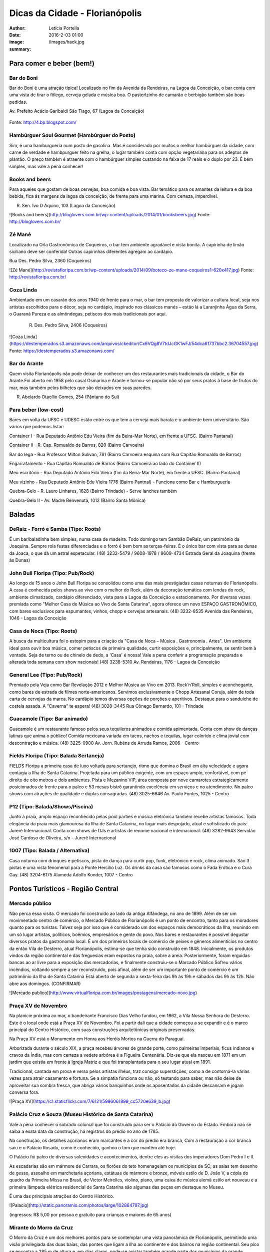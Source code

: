 Dicas da Cidade - Florianópolis
===================================

:author: Letícia Portella
:date: 2016-2-03 01:00
:image: /images/hack.jpg
:summary: 

===========================
Para comer e beber (bem!)
===========================
---------------------------
Bar do Boni
---------------------------

Bar do Boni é uma atração típica! Localizado no fim da Avenida da Rendeiras, na Lagoa da Conceição, o bar conta com uma vista de tirar o fôlego, cerveja gelada e música boa. O pasterlzinho de camarão e berbigão também são boas pedidas.

Av. Prefeito Acácio Garibaldi São Tiago, 67 (Lagoa da Conceição)

.. figure:: http://4.bp.blogspot.com/-HvrQFVqi2ks/UXxI6CjdKcI/AAAAAAAAEyU/sythrJX_Xxc/s1600/IMG01035-20130427-1635.jpg
    :target: http://4.bp.blogspot.com/-HvrQFVqi2ks/UXxI6CjdKcI/AAAAAAAAEyU/sythrJX_Xxc/s1600/IMG01035-20130427-1635.jpg
    :alt: Work
    :align: center



Fonte: http://4.bp.blogspot.com/

---------------------------
Hambúrguer Soul Gourmet (Hambúrguer do Posto)
---------------------------
Sim, é uma hamburgueria num posto de gasolina. Mas é considerado por muitos o melhor hambúrguer da cidade, com carne de verdade e hambpurguer feito na grelha, o lugar também conta com opção vegetariana para os adeptos de plantão. O preço também é atraente com o hambúrguer simples custando na faixa de 17 reais e o duplo por 23. É bem simples, mas vale a pena conhecer!

---------------------------
Books and beers
---------------------------
Para aqueles que gostam de boas cervejas, boa comida e boa vista. Bar temático para os amantes da leitura e da boa bebida, fica ás margens da lagoa da conceição, de frente para uma marina. Com certeza, imperdível.

R. Sen. Ivo D Aquino, 103 (Lagoa da Conceição)

![Books and beers](http://bloglovers.com.br/wp-content/uploads/2014/01/booksbeers.jpg)
Fonte: http://bloglovers.com.br/


---------------------------
Zé Mané
---------------------------
Localizado na Orla Gastronômica de Coqueiros, o bar tem ambiente agradável e vista bonita. A capirinha de limão siciliano deve ser conferida! Outras capirinhas diferentes agregam ao cardápio.

Rua Des. Pedro Silva, 2360 (Coqueiros)

![Zé Mané](http://revistafloripa.com.br/wp-content/uploads/2014/09/boteco-ze-mane-coqueiros1-620x417.jpg)
Fonte: http://revistafloripa.com.br/

---------------------------
Coza Linda
---------------------------
Ambientado em um casarão dos anos 1940 de frente para o mar, o bar tem proposta de valorizar a cultura local, seja nos artistas escolhidos para o décor, seja no cardápio, inspirado nos clássicos manés – estão lá a Laranjinha Água da Serra, o Guaraná Pureza e as almôndegas, petiscos dos mais tradicionais por aqui. 

 R. Des. Pedro Silva, 2406 (Coqueiros)

![Coza Linda](https://destemperados.s3.amazonaws.com/arquivos/ckeditor/Cx6VQg8V7tdJcGK1wFJ/54dca61737bbc2.36704557.jpg)
Fonte: https://destemperados.s3.amazonaws.com/

---------------------------
Bar do Arante
---------------------------
Quem visita Florianópolis não pode deixar de conhecer um dos restaurantes mais tradicionais da cidade, o Bar do Arante.Foi aberto em 1958 pelo casal Osmarina e Arante e tornou-se popular não só por seus pratos à base de frutos do mar, mas também pelos bilhetes que são deixados em suas paredes.

R. Abelardo Otacílio Gomes, 254 (Pântano do Sul)

---------------------------
Para beber (low-cost)
---------------------------

Bares em volta da UFSC e UDESC estão entre os que tem a cerveja mais barata e o ambiente bem universitário. São vários que podemos listar:

Container I - Rua Deputado Antônio Edu Vieira (fim da Beira-Mar Norte), em frente a UFSC. (Bairro Pantanal)

Container II - R. Cap. Romualdo de Barros, 820 (Bairro Carvoeira)

Bar do Iega - Rua Professor Milton Sulivan, 781 (Bairro Carvoeira esquina com Rua Capitão Romualdo de Barros)

Engarrafamento - Rua Capitão Romualdo de Barros (Bairro Carvoeira ao lado do Container II)

Meu escritório - Rua Deputado Antônio Edu Vieira (fim da Beira-Mar Norte), em frente a UFSC. (Bairro Pantanal)

Meu vizinho - Rua Deputado Antônio Edu Vieira 1776 (Bairro Pantnal) - Funciona como Bar e Hamburgueria

Quebra-Gelo - R. Lauro Linhares, 1628 (Bairro Trindade) - Serve lanches também

Quebra-Gelo II - Av. Madre Benvenuta, 1012 (Bairro Santa Mônica)

===========================
Baladas
===========================

---------------------------
DeRaiz - Forró e Samba (Tipo: Roots)
---------------------------

É um bar/baladinha bem simples, numa casa de madeira. Todo domingo tem Sambão DeRaiz, um patrimônio da Joaquina. Sempre rola festas diferenciadas e o forró é bem bom as terças-feiras. É o único bar com vista para as dunas da Joaca, o que dá um astral espetacular. 
(48) 3232-5479 / 9608-1978 / 9609-4734
Estrada Geral da Joaquina (frente às Dunas)

---------------------------
John Bull Floripa (Tipo: Pub/Rock)
---------------------------

Ao longo de 15 anos o John Bull Floripa se consolidou como uma das mais prestigiadas casas noturnas de Florianópolis. A casa é conhecida pelos shows ao vivo com o melhor do Rock, além da decoração temática com lendas do rock,  ambiente climatizado, cardápio diferenciado, vista para a Lagoa da Conceição e estacionamento. Por diversas vezes premiada como "Melhor Casa de Música ao Vivo de Santa Catarina", agora oferece um novo ESPAÇO GASTRONÔMICO, com bares exclusivos para espumantes, vinhos, chopp e cervejas artesanais.
(48) 3232-8535
Avenida das Rendeiras, 1046 - Lagoa da Conceição

---------------------------
Casa de Noca (Tipo: Roots)
---------------------------

A busca da multicultura foi o estopim para a criação da "Casa de Noca – Música . Gastronomia . Artes". Um ambiente ideal para ouvir boa música, comer petiscos de primeira qualidade, curtir exposições e, principalmente, se sentir bem à vontade. Seja de terno ou de chinelo de dedo, a 'Casa' é nossa! Vale a pena conferir a programação preparada e alterada toda semana com show nacionais! 
(48) 3238-5310
Av. Rendeiras, 1176 - Lagoa da Conceição

---------------------------
General Lee (Tipo: Pub/Rock)
---------------------------

Premiado pela Veja como Bar Revelação 2012 e Melhor Música ao Vivo em 2013. Rock’n’Roll, simples e aconchegante, como bares de estrada de filmes norte-americanos. Servimos exclusivamente o Chopp Artesanal Coruja, além de toda carta de cervejas da marca. No cardápio temos diversas opções de porções e aperitivos. Destaque para o sanduíche de costela assada. A "Caverna" te espera!
(48) 3028-3445
Rua Cônego Bernardo, 101 - Trindade

---------------------------
Guacamole (Tipo: Bar animado)
---------------------------

Guacamole é um restaurante famoso pelos seus tequileros animados e comida apimentada. Conta com show de danças latinas que anima o público! Comida mexicana variada em tacos, nachos e tequilas, lugar colorido e clima jovial com descontração e música.
(48) 3225-0900
Av. Jorn. Rubéns de Arruda Ramos, 2006 - Centro

---------------------------
Fields Floripa (Tipo: Balada Sertaneja)
---------------------------

FIELDS Floripa a primeira casa de luxo voltada para sertanejo, ritmo que domina o Brasil em alta velocidade e agora contagia a Ilha de Santa Catarina. Projetada para um público exigente, com um espaço amplo, confortável, com pé direito de oito metros e dois ambientes. Pista e Mezanino VIP, área composta por nove camarotes estrategicamente posicionados de frente para o palco e 53 mesas bistrô garantindo excelência em serviços e no atendimento. No palco shows com atrações de qualidade e duplas consagradas.
(48) 3025-6646
Av. Paulo Fontes, 1025 - Centro

---------------------------
P12 (Tipo: Balada/Shows/Piscina)
---------------------------

Junto à praia, amplo espaço reconhecido pelas pool parties e música eletrônica também recebe artistas famosos. Toda elegância da praia mais glamourosa da Ilha de Santa Catarina, no lugar mais despojado, atual e sofisticado do país: Jurerê Internacional. Conta com shows de DJs e artistas de renome nacional e internacional. 
(48) 3282-9643
Servidão José Cardoso de Oliveira, s/n - Jurerê Internacional

---------------------------
1007 (Tipo: Balada / Alternativa)
---------------------------
Casa noturna com drinques e petiscos, pista de dança para curtir pop, funk, eletrônico e rock, clima animado. São 3 pistas e uma vista fenomenal para a Ponte Hercílio Luz. Os drinks da casa são famosos como o Fada Erótica e o Cura Gay.
(48) 3204-6175
Alameda Adolfo Konder, 1007 - Centro

===========================
Pontos Turísticos - Região Central
===========================

---------------------------
Mercado público
---------------------------
Não perca essa visita. O mercado foi construído ao lado da antiga Alfândega, no ano de 1899.
Além de ser um movimentado centro de comércio, o Mercado Público de Florianópolis é um ponto de encontro, tanto para os moradores quanto para os turistas. Talvez seja por isso que é considerado um dos espaços mais democráticos da Ilha, reunindo em um só lugar artistas, políticos, boêmios, empresários e gente do povo. Nos bares e restaurantes é possível degustar diversos pratos da gastronomia local.
É um dos primeiros locais de comércio de peixes e gêneros alimentícios no centro da então Vila de Desterro, atual Florianópolis, estima-se que tenha sido construído em 1848.
Inicialmente, os produtos vindos da região continental e das freguesias eram expostos na praia, sobre a areia. Posteriormente, foram erguidas bancas ao ar livre para a exposição das mercadorias, e finalmente construiu-se o Marcado Público
Sofreu vários incêndios, voltando sempre a ser reconstruído, pois afinal, além de ser um importante ponto de comércio é um patrimônio da Ilha de Santa Catarina 
Está aberto de segunda a sexta-feira das 9h às 19h e sábados das 9h às 12h. Não abre aos domingos. (CONFIRMAR)

![Mercado publico](http://www.virtualfloripa.com.br/images/postagens/mercado-novo.jpg)

---------------------------
Praça XV de Novembro
---------------------------

Na planície próxima ao mar, o bandeirante Francisco Dias Velho fundou, em 1662, a Vila Nossa Senhora do Desterro. Este é o local onde está a Praça XV de Novembro. Foi a partir dali que a cidade começou a se expandir e é o marco principal do Centro Histórico, com suas construções arquitetônicas originais preservadas.

Na Praça XV está o Monumento em Honra aos Heróis Mortos na Guerra do Paraguai.

Arborizada durante o século XIX, a praça recebeu árvores de grande porte, como palmeiras imperiais, ficus indianos e cravos da Índia, mas com certeza a vedete arbórea é a Figueira Centenária. Diz-se que ela nasceu em 1871 em um jardim que existia em frente à Igreja Matriz e que foi transplantada para o seu lugar atual em 1891.

Tradicional, cantada em prosa e verso pelos artistas ilhéus, traz consigo superstições, como a de contorná-la várias vezes para atrair casamento e fortuna. Se a simpatia funciona ou não, só testando para saber, mas não deixe de aproveitar sua sombra fresca, que abriga vários banquinhos onde os aposentados da cidade descansam e jogam conversa fora.

![Praça XV](https://c1.staticflickr.com/7/6121/5996061899_cc5720e639_b.jpg)

---------------------------
Palácio Cruz e Souza (Museu Histórico de Santa Catarina)
---------------------------
Vale a pena conhecer  o sobrado colonial que foi construído para ser o Palácio do Governo do Estado. Embora não se saiba a exata data da construção, há registros do prédio no ano de 1785.

Na construção, os detalhes açorianos eram marcantes e a cor do prédio era branca, Com a restauração a cor branca saiu e o Palácio Rosado, como é conhecido, ganhou o tom que mantém até hoje. 

O Palácio foi palco de diversas solenidades e acontecimentos, dentre eles  as visitas dos imperadores Dom Pedro I e II.

As escadarias são em mármore de Carrara, os florões do teto homenageiam os municípios de SC; as salas tem desenho de gesso, assoalho em marchetaria açoriana, estátuas de mármore e  bronze, móveis estilo de D. João V, a cópia do quadro da Primeira Missa no Brasil, de Victor Meirelles, violino, piano, uma caixa de música alemã estilo art nouveau e a primeira lâmpada elétrica residencial de Santa Catarina são algumas das peças em destaque no Museu.

É uma das principais atrações do Centro Histórico.

![Palacio](http://static.panoramio.com/photos/large/102864797.jpg)

(ingressos: R$ 5,00 por pessoa e gratuito para crianças e maiores de 65 anos)

---------------------------
Mirante do Morro da Cruz
---------------------------

O Morro da Cruz é um dos melhores pontos para se contemplar uma vista panorâmica de Florianópolis, permitindo uma visão privilegiada das duas baías, das pontes que ligam a ilha ao continente e  dos bairros na região continental. Seu pico se encontra a 285 m de altura e, em dias claros, pode-se avistar também grande parte dos municípios da grande Florianópolis, como Palhoça, São José e Biguaçu. O principal acesso ao mirante do Morro da Cruz é feito pela Rua do Antão (via Beira Mar Norte), por meio do bairro Agronômica.

![Mirante Morro da Cruz](http://ndonline.com.br/uploads/2011/09/20-09-2011-16-47-25-a-cidade-vista-do-morro-da-cruz-08.07.11-foto-rosane-lima-2-.jpg)

===========================
Pontos Turísticos - Região Norte
===========================

---------------------------
Principais Praias
---------------------------
Jurerê Internacional, Jurerê Tradicional, Praia do Forte, Praia da Daniela, Lagoinha do Norte, Ponta das Canas, Ingleses, Costão do Santinho, Praia Brava

---------------------------
Como chegar de ônibus?
---------------------------

O principal terminal do norte é o TICAN (Terminal Integrado de Canasvieiras). De lá é possível pegar ônibus para quase todas as praias da região. A única exceção é Jurerê e Daniela, cujo terminal de saída dos ônibus é p TISAN (Terminal Integrado de Santo Antônio). 

Para chegar em Santo Antônio de Lisboa, é possível descer no TISAN e ir caminhando. Para ir para os bairros Sambaqui e Cacupé é preciso pegar outro ônibus. (Conferir horários, os ônibus são escassos)

---------------------------
Fortaleza de São José da Ponta Grossa e Praia do Forte
---------------------------
A fortaleza realmente é um lugar lindo, que vale a pena conhecer. É um forte português construído em 1765 que conta com canhões, trajes típicos e utensílios da época de utilização.

A entrada custa apenas 8 reais (4 para estudantes e idosos são isentos). O acesso para a fortaleza entretanto é um pouco complicado se você for de carro. O caminho é uma subida bastante íngreme com abertura dos dois lados e dois carros passam com bastante cuidado. Portanto, se for de carro pode deixar o carro embaixo (perto do último ponto de ônibus de Jurerê) e subir a pé. Se você subir de carro, é possível descer para a praia do Forte também de carro. Fique ligado! Areia na pista pode complicar sua subida, ok? 

Enfim, uma vez lá em cima, dê a volta no forte, veja o sol ou o pôr-do-sol na praia do Forte e aproveite o passeio histórico e a vista deslumbrante que você tem de lá de cima. A praia do forte conta com alguns restaurantes "de pé na areia", então também é válida para um happy hour.

![Fortaleza](http://www.fortalezasmultimidia.com.br/santa_catarina/imagens/pontagrossag01.jpg)

---------------------------
Passeio de Barco Ilhas na Baía Norte
---------------------------
Um passeio de barco por floripa é uma ótima pedida, especialmente se o dia não tiver perfeito para uma praia ou trilha. Existem passeios pela lagoa da conceição (na média de 10 reais por pessoa) mas a recomendação é o passeio para visitar as fortalezas de Ratones e Ainhatomirim. As fortalezas são construções portuguesas do século XVIII para defesa da ILha do Desterro e estão atualmente sob supervisão da Universidade Federal de Santa Catarina. O passeio pode ser feito de dois modos:  

Passeio saído de debaixo da Ponte Hercílio Luz: O passeio sai do lado de um bar chamado Scuna Bar e tem duração de 6 horas. Ele visita a ilha e a Fortaleza de Ratones, a Fortaleza de Ainhatomirim com parada para almoço na Baía dos Golfinhos. É um passeio mais tranquilo, sem muita algazarra. O passeio custa 75 reais por pessoa e não estão inclusos o almoço no resturante padrão do passeio (25 reais) e o acesso às duas fortalezas visitadas (10 reais a inteira para ambas as fortalezas, 5 reais a meia).

Passeio com saída de Canasvieiras: O passeio sai do trapiche de Canasvieiras em uma escuna do tipo pirata. É um passeio bem animado, com música, e dançarinos para animar quem está viajando. Ele vai para a Fortaleza de Ainhatomirim e parada na Baía dos Golfinhos. É mais recomendado para quem gosta de agito! O passeio custa 78 reais por pessoa e não estão inclusos o almoço no resturante padrão do passeio (25 reais) e o acesso à Fortaleza de Ainhatomirim  (8 reais a inteira, 4 reais a meia).

Mais informações: (http://www.scunasul.com.br/)

---------------------------
Rota Gastronômica do Por-do-sol
---------------------------
Os bairros de Santo Antônio de Lisboa, Cacupé e Sambaqui são conhecidos como "Rota Gastronômica do Por-do-sol". Redutos da cultura açoriana na ilha, possuem uma incrível vista para a Baía Norte e Ponte Hercílio Luz e camarote para os famosos pores-do-sol de Florianópolis. A freguesia conserva a arquitetura açoriana tradicional, os costumes herdados dos colonizadores portugueses e a tranquilidade das pequenas vilas do século XIX. 

A região conta com diversos restaurantes famosos por sua culinária como o Marisqueira Sintra, Rosso, Coisas de Maria e João, Zé do Cacupé, João de Barro, Pitangueiras, Toca de Santo Antônio, Bate-Ponto, Chão Batido entre outros. Nas noites de verão, é comum os barzinhos colocarem mesas nas calçadas, onde se pode petiscar e curtir a atmosfera do local.

Além disso, vale uma visita à Igreja de Nossa Senhora das Necessidades, construída em 1757 e uma das principais feições da cultura barroca no Sul do Brasil. 
Lojas de artesanatos e cerâmica também podem ser encontradas nas casas com formato típico açoriano, com as janelas diretamente nas calçadas. 

![Santo Antonio](http://s1208.photobucket.com/user/jffaraco/media/2718b293.jpg.html?t=1290633873)

---------------------------
Água Show Park
---------------------------

O complexo Água Show Park é o melhor parque aquático de Santa Catarina. Abriga várias áreas voltadas para diversão, lazer e turismo, além de restaurantes, bar, lanchonetes e atividades esportivas.

(48) 3369-2354

Rodovia Armando Calil Bullos, SC-403, 3868 - Ingleses 

===========================
Pontos Turísticos - Região Leste
===========================

---------------------------
Principais Praias
---------------------------
Moçambique, Barra da Lagoa, Galheta, Mole, Joaquina, Rio Tavares e Campeche

---------------------------
Como chegar de ônibus?
---------------------------

O principal terminal do leste é o TILAG (Terminal Integrado da Lagoa). De lá é possível pegar ônibus para quase todas as praias da região. Para o Campeche e Rio Tavares, o terminal TILAG (Terminal Integrado do Rio Tavares) é mais recomendado.

---------------------------
Avenida das Rendeiras
---------------------------
Passando a ponte de pedra, chega-se à Avenida das Rendeiras, conhecida por este nome por causa das “rendeiras tradicionais” que ali viviam. Ainda encontram-se pequenas casinhas de madeira com rendeiras nativas expondo suas rendas de bilro.A atividade está quase em extinção. Pela avenida, muitas pessoas caminham ou correm, além de ser a beira para os esportes náuticos.
Por toda a sua extensão há restaurantes especializados em frutos do mar, barzinhos e casas noturnas.

---------------------------
Ilha do Campeche
---------------------------
A Ilha do Campeche é uma pequena ilha na frente da Praia do Campeche. Ela possui apenas 1 praia com areias muito claras e água cristalina e calma. Além das trilhas subaquáticas preservadas pelo IPHAN existem trilhas pela ilha para visitar os costões e as inscrições rupestres típicas da ilha de Florianópolis (outro lugar para ver essas inscrições é o costão rochoso da parte direito da praia do Santinho).
Para chegar à ilha só de barco que tem saída pelas praias da Armação e do Campeche. O preço varia com a época do ano entre 75 e 100 reais ida e volta. É importante ficar ligado porque a ilha tem uma capacidade máxima de visitantes em um dia e, se ele for atingido, ninguém pode ir. Os barcos começam a sair por volta das 9 e voltam entre 3 e 4 da tarde. Para maiores informações consulte a Associação de Barqueiros do Campeche: 3338-3160/8424-3282/9903-8298 ou a Associação de Pescadores da Armação 3338-9470/8481-9930/8430-4097/9487-4521.

---------------------------
Mirantes da lagoa
---------------------------

Famosa e conhecida, a Lagoa da Conceição, eleita o lugar ‘maix quirido’ de Floripa em enquete realizada pelo portal G1, também abriga um dos principais mirantes da cidade. A vista do mirante da Lagoa da Conceição é um dos principais cartões-postais de Florianópolis. O Mirante da Lagoa dá vista para a Costa Leste da Ilha, incluindo os bairros residenciais Canto da Lagoa (até o Morro do Badejo) e Lagoa da Conceição, o ‘centrinho’ comercial e cultural, a avenida das Rendeiras,

Fica localizado na Rodovia Admar Gonzaga (SC-404) no topo do morro – no início da descida do morro das Sete Voltas, como é conhecido, que leva à Lagoa da Conceição. No verão o local fica lotado de turistas.

===========================
Pontos Turísticos - Região Sul
===========================

---------------------------
Principais Praias
---------------------------
Praia do Morro das Pedras, Praia da Armação, Matadeiro, Lagoinha do Leste, Pântano do Sul, Solidão, Açores

---------------------------
Como chegar de ônibus?
---------------------------

O principal terminal do sul é o TIRIO (Terminal integrado do Rio Tavares). 

---------------------------
Lagoa do Peri
---------------------------
A Lagoa do Peri é a maior lagoa totalmente de água doce potável da costa catarinense, com cinco quilômetros quadrados de espelho d’água. Não há muitas opções para comer, há um restaurante-bar e uma lanchonete apenas. Uma boa dica é fazer um piquenique. A área em volta da lagoa tem mata e trilhas belíssimas que levam a cachoeiras e antigos engenhos coloniais. As caminhadas ecológicas, em alguns casos são realizadas com acompanhamento. É possível tomar banho nas calmas águas da lagoa com acesso através de uma pequena praia. O local contém estacionamento e a entrada é gratuita.

---------------------------
Mirante da armação
---------------------------
Do alto da Casa de Retiros Vila Fátima, avista-se toda a Praia da Armação. Além da bela vista, pode-se apreciar a obra da Companhia de Jesus (Jesuítas), fundada em 1956. O local é chamado também de “Casa de Pedra”, “Mosteiro ou Convento dos Jesuítas”.

---------------------------
Bar do Arantes
---------------------------
Quem visita Florianópolis não pode deixar de conhecer um dos restaurantes mais tradicionais da cidade, o Bar do Arante, localizado na Praia do Pântano do Sul (Rua Abelardo Otacílio Gomes, 254), sul da ilha,  a aproximadamente 25km do centro da cidade. Foi aberto em 1958 pelo casal Osmarina e Arante e tornou-se popular não só por seus pratos à base de frutos do mar, mas também pelos bilhetes que são deixados em suas paredes.

===========================
Trilhas
===========================

Trilha de Naufragados 
Costa da Lagoa (é possível chegar de barco)
Santinho-Moçambique 
Piscinas da barra 
Lagoinha do leste (é possível chegar de barco)
Ratones para Costa da Lagoa

Blog do grupo de trilhas da cidade: http://trilhasfloripa.com.br/

===========================
Outros
===========================

---------------------------
Floripa by bus
---------------------------
O Floripa by Bus faz uma série de passeios em ônibus aberto. Mais informações em:
http://www.floripabybus.com.br/

===========================
Pontos Turísticos em cidades próximas:
===========================

---------------------------
Guarda do embaú
---------------------------
Guarda do Embaú é uma praia localizada no município de Palhoça, no estado de Santa Catarina, Brasil, 46 km ao sul de Florianópolis. O balneário está localizado no Parque Estadual da Serra do Tabuleiro e conta com aproximadamente 400 moradores, a maioria artesãos, pescadores e surfistas. A praia surpreende os turistas desde o início pois, para chegar a Guarda do Embaú, é preciso atravessar um rio chamado Madre. Esta, por sua vez, pode ser feita a nado ou com o auxilio de um barco. A trilha do morro do urubu é cansativa mas a vista é de tirar o fôlego.

---------------------------
Rafting/esportes radicais
---------------------------
Santo Amaro da Imperatriz fica a 34 km de Florianópolis, na BR 282 em direção a Lages. A cidade conta com uma série de cachoeiras e rios e o Rafting se torna uma atração interessante! O rafting custa na faixa de 70 reais mas grupos acima de 10 pessoas tem descontos. Uma das empresas recomendadas é a Ativa Rafting (http://www.ativarafting.com.br) que conta com um grupo experiente e todos os equipamentos de proteção. Diversão garantida!

---------------------------
Praia do Rosa
---------------------------
A Praia do Rosa é o lugar perfeito para aqueles que buscam descanso em meio a natureza e que querem fugir das praias super povoadas. Em muito, ainda lembra, a antiga vila de pescadores que era antes de ser descoberta por surfistas na década de 70. Ao sul e oeste do Rosa está a Lagoa da Ibiraquera onde a pesca do camarão é a grande atração nas noites de lua cheia, além de ser o local perfeito para admirar as mais variadas espécies de aves. Ótima opção para os adeptos de esportes como Windsurf, Kitesurf e o surfe. Mais ao sul está a Praia da Vila com suas ondas perfeitas, é considerada uma das melhores ondas do Brasil pelos surfistas. 
